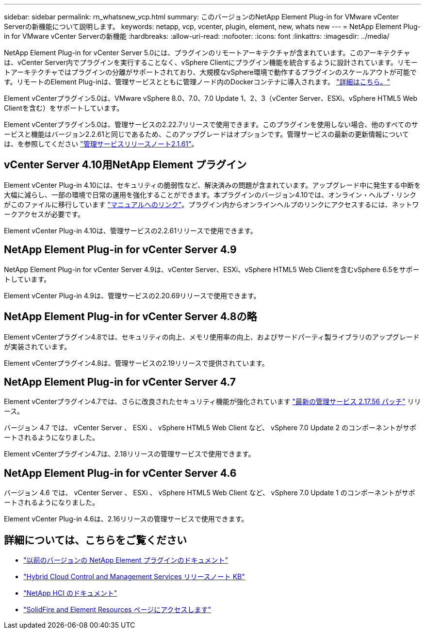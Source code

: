 ---
sidebar: sidebar 
permalink: rn_whatsnew_vcp.html 
summary: このバージョンのNetApp Element Plug-in for VMware vCenter Serverの新機能について説明します。 
keywords: netapp, vcp, vcenter, plugin, element, new, whats new 
---
= NetApp Element Plug-in for VMware vCenter Serverの新機能
:hardbreaks:
:allow-uri-read: 
:nofooter: 
:icons: font
:linkattrs: 
:imagesdir: ../media/


[role="lead"]
NetApp Element Plug-in for vCenter Server 5.0には、プラグインのリモートアーキテクチャが含まれています。このアーキテクチャは、vCenter Server内でプラグインを実行することなく、vSphere Clientにプラグイン機能を統合するように設計されています。リモートアーキテクチャではプラグインの分離がサポートされており、大規模なvSphere環境で動作するプラグインのスケールアウトが可能です。リモートのElement Plug-inは、管理サービスとともに管理ノード内のDockerコンテナに導入されます。 link:vcp_concept_remote_plugin_architecture.html["詳細はこちら。"]

Element vCenterプラグイン5.0は、VMware vSphere 8.0、7.0、7.0 Update 1、2、3（vCenter Server、ESXi、vSphere HTML5 Web Clientを含む）をサポートしています。

Element vCenterプラグイン5.0は、管理サービスの2.22.7リリースで使用できます。このプラグインを使用しない場合、他のすべてのサービスと機能はバージョン2.2.61と同じであるため、このアップグレードはオプションです。管理サービスの最新の更新情報については、を参照してください https://library.netapp.com/ecm/ecm_download_file/ECMLP2884458["管理サービスリリースノート2.1.61"^]。



== vCenter Server 4.10用NetApp Element プラグイン

Element vCenter Plug-in 4.10には、セキュリティの脆弱性など、解決済みの問題が含まれています。アップグレード中に発生する中断を大幅に減らし、一部の環境で日常の運用を強化することができます。本プラグインのバージョン4.10では、オンライン・ヘルプ・リンクがこのファイルに移行しています link:index.html["マニュアルへのリンク"]。プラグイン内からオンラインヘルプのリンクにアクセスするには、ネットワークアクセスが必要です。

Element vCenter Plug-in 4.10は、管理サービスの2.2.61リリースで使用できます。



== NetApp Element Plug-in for vCenter Server 4.9

NetApp Element Plug-in for vCenter Server 4.9は、vCenter Server、ESXi、vSphere HTML5 Web Clientを含むvSphere 6.5をサポートしています。

Element vCenter Plug-in 4.9は、管理サービスの2.20.69リリースで使用できます。



== NetApp Element Plug-in for vCenter Server 4.8の略

Element vCenterプラグイン4.8では、セキュリティの向上、メモリ使用率の向上、およびサードパーティ製ライブラリのアップグレードが実装されています。

Element vCenterプラグイン4.8は、管理サービスの2.19リリースで提供されています。



== NetApp Element Plug-in for vCenter Server 4.7

Element vCenterプラグイン4.7では、さらに改良されたセキュリティ機能が強化されています https://security.netapp.com/advisory/ntap-20210315-0001/["最新の管理サービス 2.17.56 パッチ"] リリース。

バージョン 4.7 では、 vCenter Server 、 ESXi 、 vSphere HTML5 Web Client など、 vSphere 7.0 Update 2 のコンポーネントがサポートされるようになりました。

Element vCenterプラグイン4.7は、2.18リリースの管理サービスで使用できます。



== NetApp Element Plug-in for vCenter Server 4.6

バージョン 4.6 では、 vCenter Server 、 ESXi 、 vSphere HTML5 Web Client など、 vSphere 7.0 Update 1 のコンポーネントがサポートされるようになりました。

Element vCenter Plug-in 4.6は、2.16リリースの管理サービスで使用できます。



== 詳細については、こちらをご覧ください

* link:reference_earlier_versions.html["以前のバージョンの NetApp Element プラグインのドキュメント"]
* https://kb.netapp.com/Advice_and_Troubleshooting/Data_Storage_Software/Management_services_for_Element_Software_and_NetApp_HCI/Management_Services_Release_Notes["Hybrid Cloud Control and Management Services リリースノート KB"^]
* https://docs.netapp.com/us-en/hci/index.html["NetApp HCI のドキュメント"^]
* https://www.netapp.com/data-storage/solidfire/documentation["SolidFire and Element Resources ページにアクセスします"^]

